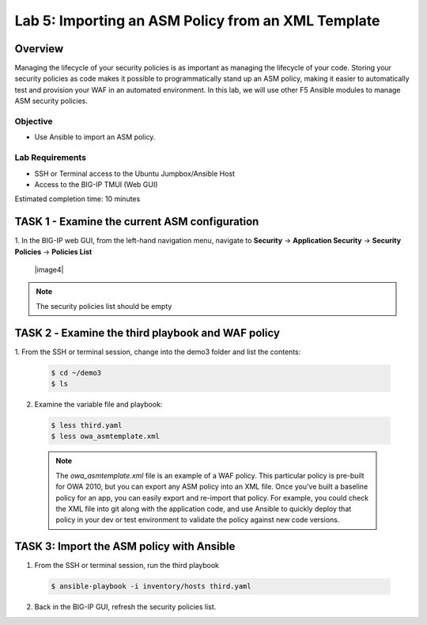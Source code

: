Lab 5: Importing an ASM Policy from an XML Template
===================================================

Overview
~~~~~~~~

Managing the lifecycle of your security policies is as important as managing
the lifecycle of your code. Storing your security policies as code makes it
possible to programmatically stand up an ASM policy, making it easier to
automatically test and provision your WAF in an automated environment. In this
lab, we will use other F5 Ansible modules to manage ASM security policies.

Objective
---------

-  Use Ansible to import an ASM policy.

Lab Requirements
----------------

-  SSH or Terminal access to the Ubuntu Jumpbox/Ansible Host

-  Access to the BIG-IP TMUI (Web GUI)

Estimated completion time: 10 minutes

TASK 1 - Examine the current ASM configuration
~~~~~~~~~~~~~~~~~~~~~~~~~~~~~~~~~~~~~~~~~~~~~~

1. In the BIG-IP web GUI, from the left-hand navigation menu, navigate to 
**Security** -> **Application Security** -> **Security Policies** -> 
**Policies List**

  |image4|

.. NOTE:: The security policies list should be empty

TASK 2 ‑ Examine the third playbook and WAF policy
~~~~~~~~~~~~~~~~~~~~~~~~~~~~~~~~~~~~~~~~~~~~~~~~~~

1.	From the SSH or terminal session, change into the demo3 folder
and list the contents:

  .. code-block:: bash

    $ cd ~/demo3
    $ ls

2. Examine the variable file and playbook:

  .. code-block:: bash

    $ less third.yaml
    $ less owa_asmtemplate.xml
  
  .. NOTE:: The *owa_asmtemplate.xml* file is an example of a WAF policy. This
    particular policy is pre-built for OWA 2010, but you can export any ASM
    policy into an XML file. Once you've built a baseline policy for an app, 
    you can easily export and re-import that policy. For example, you could
    check the XML file into git along with the application code, and use
    Ansible to quickly deploy that policy in your dev or test environment to
    validate the policy against new code versions.

TASK 3: Import the ASM policy with Ansible
~~~~~~~~~~~~~~~~~~~~~~~~~~~~~~~~~~~~~~~~~~

1.	From the SSH or terminal session, run the third playbook

  .. code-block:: bash

    $ ansible-playbook -i inventory/hosts third.yaml

2.	Back in the BIG-IP GUI, refresh the security policies list.

.. |image5| image:: /_static/class1/image5.png
